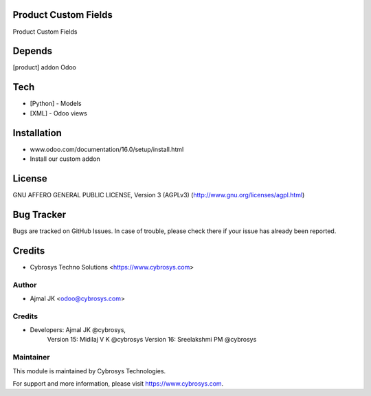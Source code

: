 Product Custom Fields
=====================

Product Custom Fields

Depends
=======
[product] addon Odoo

Tech
====
* [Python] - Models
* [XML] - Odoo views

Installation
============
- www.odoo.com/documentation/16.0/setup/install.html
- Install our custom addon

License
=======
GNU AFFERO GENERAL PUBLIC LICENSE, Version 3 (AGPLv3)
(http://www.gnu.org/licenses/agpl.html)

Bug Tracker
===========
Bugs are tracked on GitHub Issues. In case of trouble, please check there if your issue has already been reported.

Credits
=======
* Cybrosys Techno Solutions <https://www.cybrosys.com>


Author
------
* Ajmal JK <odoo@cybrosys.com>

Credits
-------
* Developers: 	Ajmal JK @cybrosys,
                Version 15: Midilaj V K @cybrosys
                Version 16: Sreelakshmi PM @cybrosys

Maintainer
----------

This module is maintained by Cybrosys Technologies.

For support and more information, please visit https://www.cybrosys.com.
